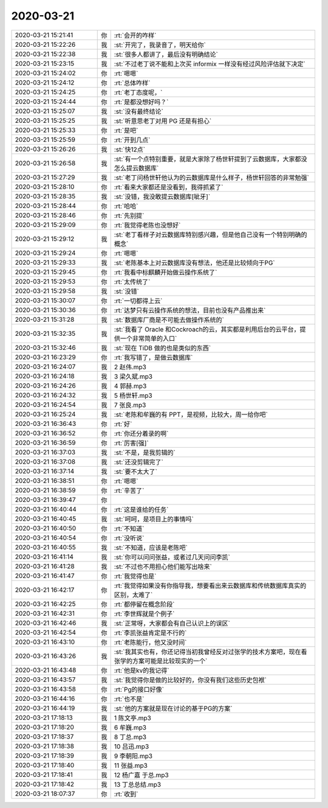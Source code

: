 2020-03-21
-------------

.. list-table::
   :widths: 25, 1, 60

   * - 2020-03-21 15:21:41
     - 你
     - :rt:`会开的咋样`
   * - 2020-03-21 15:22:26
     - 我
     - :st:`开完了，我录音了，明天给你`
   * - 2020-03-21 15:22:38
     - 我
     - :st:`很多人都讲了，最后没有明确结论`
   * - 2020-03-21 15:23:15
     - 我
     - :st:`不过老丁说不能和上次买 informix 一样没有经过风险评估就下决定`
   * - 2020-03-21 15:24:02
     - 你
     - :rt:`嗯嗯`
   * - 2020-03-21 15:24:12
     - 你
     - :rt:`总体咋样`
   * - 2020-03-21 15:24:25
     - 你
     - :rt:`老丁态度呢，`
   * - 2020-03-21 15:24:44
     - 你
     - :rt:`是都没想好吗？`
   * - 2020-03-21 15:25:07
     - 我
     - :st:`没有最终结论`
   * - 2020-03-21 15:25:25
     - 我
     - :st:`听意思老丁对用 PG 还是有担心`
   * - 2020-03-21 15:25:33
     - 你
     - :rt:`是吧`
   * - 2020-03-21 15:25:59
     - 你
     - :rt:`开到几点`
   * - 2020-03-21 15:26:26
     - 我
     - :st:`快12点`
   * - 2020-03-21 15:26:58
     - 我
     - :st:`有一个点特别重要，就是大家除了杨世轩提到了云数据库，大家都没怎么提云数据库`
   * - 2020-03-21 15:27:29
     - 我
     - :st:`老丁问杨世轩他认为的云数据库是什么样子，杨世轩回答的非常勉强`
   * - 2020-03-21 15:28:10
     - 你
     - :rt:`看来大家都还是没看到，我得抓紧了`
   * - 2020-03-21 15:28:35
     - 我
     - :st:`没错，我没敢提云数据库[呲牙]`
   * - 2020-03-21 15:28:44
     - 你
     - :rt:`哈哈`
   * - 2020-03-21 15:28:46
     - 你
     - :rt:`先别提`
   * - 2020-03-21 15:29:09
     - 你
     - :rt:`我觉得老陈也没想好`
   * - 2020-03-21 15:29:12
     - 我
     - :st:`老丁看样子对云数据库特别感兴趣，但是他自己没有一个特别明确的概念`
   * - 2020-03-21 15:29:24
     - 你
     - :rt:`嗯嗯`
   * - 2020-03-21 15:29:33
     - 我
     - :st:`老陈基本上对云数据库没有想法，他还是比较倾向于PG`
   * - 2020-03-21 15:29:45
     - 你
     - :rt:`我看中标麒麟开始做云操作系统了`
   * - 2020-03-21 15:29:53
     - 你
     - :rt:`太传统了`
   * - 2020-03-21 15:29:58
     - 我
     - :st:`没错`
   * - 2020-03-21 15:30:07
     - 你
     - :rt:`一切都得上云`
   * - 2020-03-21 15:30:36
     - 你
     - :rt:`达梦只有云操作系统的想法，目前也没有产品推出来`
   * - 2020-03-21 15:31:28
     - 我
     - :st:`数据库厂商是不可能去做操作系统的`
   * - 2020-03-21 15:32:35
     - 我
     - :st:`我看了 Oracle 和Cockroach的云，其实都是利用后台的云平台，提供一个非常简单的入口`
   * - 2020-03-21 15:32:46
     - 我
     - :st:`现在 TiDB 做的也是类似的东西`
   * - 2020-03-21 16:23:29
     - 你
     - :rt:`我写错了，是做云数据库`
   * - 2020-03-21 16:24:07
     - 我
     - 2 赵伟.mp3
   * - 2020-03-21 16:24:18
     - 我
     - 3 梁久斌.mp3
   * - 2020-03-21 16:24:26
     - 我
     - 4 郭赫.mp3
   * - 2020-03-21 16:24:32
     - 我
     - 5 杨世轩.mp3
   * - 2020-03-21 16:24:54
     - 我
     - 7 张良.mp3
   * - 2020-03-21 16:25:24
     - 我
     - :st:`老陈和牟巍的有 PPT，是视频，比较大，周一给你吧`
   * - 2020-03-21 16:36:43
     - 你
     - :rt:`好`
   * - 2020-03-21 16:36:52
     - 你
     - :rt:`你还分着录的啊`
   * - 2020-03-21 16:36:59
     - 你
     - :rt:`厉害[强]`
   * - 2020-03-21 16:37:03
     - 我
     - :st:`不是，是我剪辑的`
   * - 2020-03-21 16:37:08
     - 我
     - :st:`还没剪辑完了`
   * - 2020-03-21 16:37:14
     - 我
     - :st:`要不太大了`
   * - 2020-03-21 16:38:51
     - 你
     - :rt:`嗯嗯`
   * - 2020-03-21 16:38:59
     - 你
     - :rt:`辛苦了`
   * - 2020-03-21 16:39:47
     - 你
     - .. image:: /images/347431.jpg
          :width: 100px
   * - 2020-03-21 16:40:44
     - 你
     - :rt:`这是谁给的任务`
   * - 2020-03-21 16:40:45
     - 我
     - :st:`呵呵，是项目上的事情吗`
   * - 2020-03-21 16:40:50
     - 你
     - :rt:`不知道`
   * - 2020-03-21 16:40:54
     - 你
     - :rt:`没听说`
   * - 2020-03-21 16:40:55
     - 我
     - :st:`不知道，应该是老陈吧`
   * - 2020-03-21 16:41:14
     - 我
     - :st:`你可以问问张益，或者过几天问问李凯`
   * - 2020-03-21 16:41:28
     - 我
     - :st:`不过也不用担心他们能写出啥来`
   * - 2020-03-21 16:41:47
     - 你
     - :rt:`我觉得也是`
   * - 2020-03-21 16:42:17
     - 你
     - :rt:`我觉得如果没有你指导我，想要看出来云数据库和传统数据库真实的区别，太难了`
   * - 2020-03-21 16:42:25
     - 你
     - :rt:`都停留在概念阶段`
   * - 2020-03-21 16:42:31
     - 你
     - :rt:`李世辉就是个例子`
   * - 2020-03-21 16:42:46
     - 我
     - :st:`正常呀，大家都会有自己认识上的误区`
   * - 2020-03-21 16:42:54
     - 你
     - :rt:`李凯张益肯定是不行的`
   * - 2020-03-21 16:43:10
     - 你
     - :rt:`老陈能行，他又没时间`
   * - 2020-03-21 16:43:26
     - 我
     - :st:`我其实也有，你还记得当初我曾经反对过张学的技术方案吧，现在看张学的方案可能是比较现实的一个`
   * - 2020-03-21 16:43:48
     - 你
     - :rt:`他是kv的我记得`
   * - 2020-03-21 16:43:57
     - 我
     - :st:`我觉得你是做的比较好的，你没有我们这些历史包袱`
   * - 2020-03-21 16:43:58
     - 你
     - :rt:`Pg的接口好像`
   * - 2020-03-21 16:44:16
     - 你
     - :rt:`也不是`
   * - 2020-03-21 16:44:19
     - 我
     - :st:`他的方案就是现在讨论的基于PG的方案`
   * - 2020-03-21 17:18:13
     - 我
     - 1 陈文亭.mp3
   * - 2020-03-21 17:18:20
     - 我
     - 6 牟巍.mp3
   * - 2020-03-21 17:18:37
     - 我
     - 8 丁总.mp3
   * - 2020-03-21 17:18:38
     - 我
     - 10 吕迅.mp3
   * - 2020-03-21 17:18:39
     - 我
     - 9 李朝阳.mp3
   * - 2020-03-21 17:18:40
     - 我
     - 11 张益.mp3
   * - 2020-03-21 17:18:41
     - 我
     - 12 杨广嘉 于总.mp3
   * - 2020-03-21 17:18:42
     - 我
     - 13 丁总总结.mp3
   * - 2020-03-21 18:07:37
     - 你
     - :rt:`收到`
